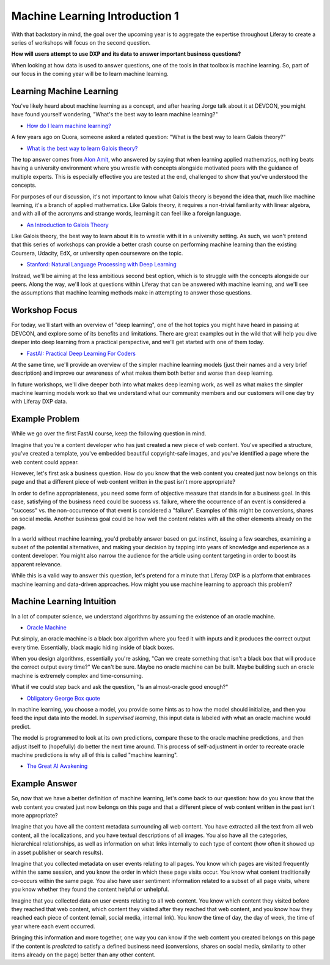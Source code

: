 Machine Learning Introduction 1
===============================

With that backstory in mind, the goal over the upcoming year is to aggregate the expertise throughout Liferay to create a series of workshops will focus on the second question.

**How will users attempt to use DXP and its data to answer important business questions?**

When looking at how data is used to answer questions, one of the tools in that toolbox is machine learning. So, part of our focus in the coming year will be to learn machine learning.

Learning Machine Learning
-------------------------

You've likely heard about machine learning as a concept, and after hearing Jorge talk about it at DEVCON, you might have found yourself wondering, "What's the best way to learn machine learning?"

* `How do I learn machine learning? <https://www.quora.com/How-do-I-learn-machine-learning-1>`__

A few years ago on Quora, someone asked a related question: "What is the best way to learn Galois theory?"

* `What is the best way to learn Galois theory? <https://www.quora.com/What-is-the-best-way-to-learn-Galois-theory>`__

The top answer comes from `Alon Amit <https://www.linkedin.com/in/alonamit>`__, who answered by saying that when learning applied mathematics, nothing beats having a university environment where you wrestle with concepts alongside motivated peers with the guidance of multiple experts. This is especially effective you are tested at the end, challenged to show that you've understood the concepts.

For purposes of our discussion, it's not important to know what Galois theory is beyond the idea that, much like machine learning, it's a branch of applied mathematics. Like Galois theory, it requires a non-trivial familiarity with linear algebra, and with all of the acronyms and strange words, learning it can feel like a foreign language.

* `An Introduction to Galois Theory <https://nrich.maths.org/1422>`__

Like Galois theory, the best way to learn about it is to wrestle with it in a university setting. As such, we won't pretend that this series of workshops can provide a better crash course on performing machine learning than the existing Coursera, Udacity, EdX, or university open courseware on the topic.

* `Stanford: Natural Language Processing with Deep Learning <http://web.stanford.edu/class/cs224n/>`__

Instead, we'll be aiming at the less ambitious second best option, which is to struggle with the concepts alongside our peers. Along the way, we'll look at questions within Liferay that can be answered with machine learning, and we'll see the assumptions that machine learning methods make in attempting to answer those questions.

Workshop Focus
--------------

For today, we'll start with an overview of "deep learning", one of the hot topics you might have heard in passing at DEVCON, and explore some of its benefits and limitations. There are great examples out in the wild that will help you dive deeper into deep learning from a practical perspective, and we'll get started with one of them today.

* `FastAI: Practical Deep Learning For Coders <http://course.fast.ai>`__

At the same time, we'll provide an overview of the simpler machine learning models (just their names and a very brief description) and improve our awareness of what makes them both better and worse than deep learning.

In future workshops, we'll dive deeper both into what makes deep learning work, as well as what makes the simpler machine learning models work so that we understand what our community members and our customers will one day try with Liferay DXP data.

Example Problem
---------------

While we go over the first FastAI course, keep the following question in mind.

Imagine that you're a content developer who has just created a new piece of web content. You've specified a structure, you've created a template, you've embedded beautiful copyright-safe images, and you've identified a page where the web content could appear.

However, let's first ask a business question. How do you know that the web content you created just now belongs on this page and that a different piece of web content written in the past isn't more appropriate?

In order to define appropriateness, you need some form of objective measure that stands in for a business goal. In this case, satisfying of the business need could be success vs. failure, where the occurrence of an event is considered a "success" vs. the non-occurrence of that event is considered a "failure". Examples of this might be conversions, shares on social media. Another business goal could be how well the content relates with all the other elements already on the page.

In a world without machine learning, you'd probably answer based on gut instinct, issuing a few searches, examining a subset of the potential alternatives, and making your decision by tapping into years of knowledge and experience as a content developer. You might also narrow the audience for the article using content targeting in order to boost its apparent relevance.

While this is a valid way to answer this question, let's pretend for a minute that Liferay DXP is a platform that embraces machine learning and data-driven approaches. How might you use machine learning to approach this problem?

Machine Learning Intuition
--------------------------

In a lot of computer science, we understand algorithms by assuming the existence of an oracle machine.

* `Oracle Machine <https://en.wikipedia.org/wiki/Oracle_machine>`__

Put simply, an oracle machine is a black box algorithm where you feed it with inputs and it produces the correct output every time. Essentially, black magic hiding inside of black boxes.

When you design algorithms, essentially you're asking, "Can we create something that isn't a black box that will produce the correct output every time?" We can't be sure. Maybe no oracle machine can be built. Maybe building such an oracle machine is extremely complex and time-consuming.

What if we could step back and ask the question, "Is an almost-oracle good enough?"

* `Obligatory George Box quote <https://en.wikipedia.org/wiki/All_models_are_wrong>`__

In machine learning, you choose a model, you provide some hints as to how the model should initialize, and then you feed the input data into the model. In *supervised learning*, this input data is labeled with what an oracle machine would predict.

The model is programmed to look at its own predictions, compare these to the oracle machine predictions, and then adjust itself to (hopefully) do better the next time around. This process of self-adjustment in order to recreate oracle machine predictions is why all of this is called "machine learning".

* `The Great AI Awakening <http://www.nytimes.com/2016/12/14/magazine/the-great-ai-awakening.html>`__

Example Answer
--------------

So, now that we have a better definition of machine learning, let's come back to our question: how do you know that the web content you created just now belongs on this page and that a different piece of web content written in the past isn't more appropriate?

Imagine that you have all the content metadata surrounding all web content. You have extracted all the text from all web content, all the localizations, and you have textual descriptions of all images. You also have all the categories, hierarchical relationships, as well as information on what links internally to each type of content (how often it showed up in asset publisher or search results).

Imagine that you collected metadata on user events relating to all pages. You know which pages are visited frequently within the same session, and you know the order in which these page visits occur. You know what content traditionally co-occurs within the same page. You also have user sentiment information related to a subset of all page visits, where you know whether they found the content helpful or unhelpful.

Imagine that you collected data on user events relating to all web content. You know which content they visited before they reached that web content, which content they visited after they reached that web content, and you know how they reached each piece of content (email, social media, internal link). You know the time of day, the day of week, the time of year where each event occurred.

Bringing this information and more together, one way you can know if the web content you created belongs on this page if the content is *predicted* to satisfy a defined business need (conversions, shares on social media, similarity to other items already on the page) better than any other content.